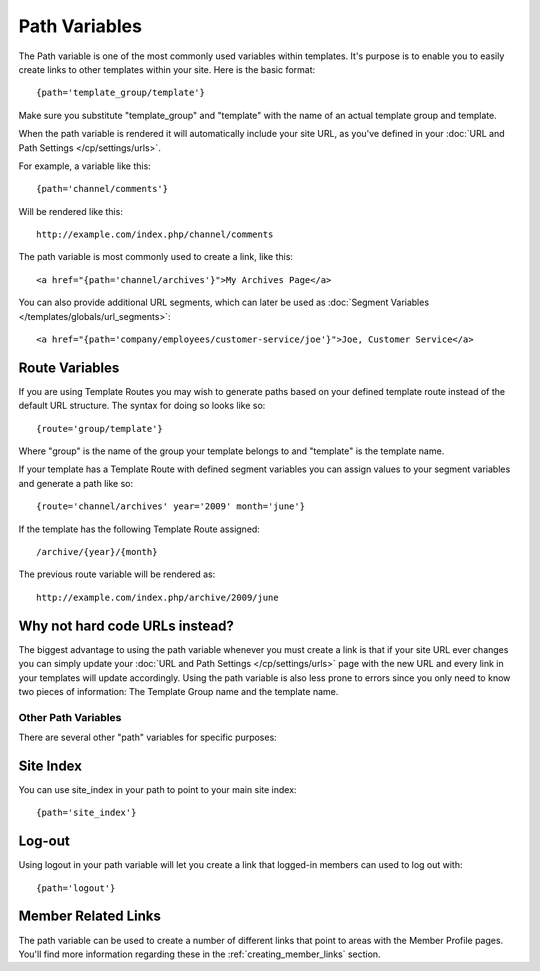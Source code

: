 Path Variables
==============

The Path variable is one of the most commonly used variables within
templates. It's purpose is to enable you to easily create links to other
templates within your site. Here is the basic format::

	{path='template_group/template'}

Make sure you substitute "template_group" and "template" with the name
of an actual template group and template.

When the path variable is rendered it will automatically include your
site URL, as you've defined in your :doc:`URL and Path Settings 
</cp/settings/urls>`.

For example, a variable like this::

	{path='channel/comments'}

Will be rendered like this::

	http://example.com/index.php/channel/comments

The path variable is most commonly used to create a link, like this::

	<a href="{path='channel/archives'}">My Archives Page</a>

You can also provide additional URL segments, which can later be used
as :doc:`Segment Variables </templates/globals/url_segments>`::

    <a href="{path='company/employees/customer-service/joe'}">Joe, Customer Service</a>

Route Variables
~~~~~~~~~~~~~~~

If you are using Template Routes you may wish to generate paths
based on your defined template route instead of the default URL
structure. The syntax for doing so looks like so::

    {route='group/template'}

Where "group" is the name of the group your template belongs to and
"template" is the template name.

If your template has a Template Route with defined segment variables
you can assign values to your segment variables and generate a path
like so::

	{route='channel/archives' year='2009' month='june'}

If the template has the following Template Route assigned::

	/archive/{year}/{month}

The previous route variable will be rendered as::

	http://example.com/index.php/archive/2009/june


Why not hard code URLs instead?
~~~~~~~~~~~~~~~~~~~~~~~~~~~~~~~

The biggest advantage to using the path variable whenever you must
create a link is that if your site URL ever changes you can simply
update your :doc:`URL and Path Settings </cp/settings/urls>` page with the 
new URL and every link in your templates will update accordingly. Using the path variable is also less prone to errors since you only need to know two pieces of information: The Template Group name and the template name.

Other Path Variables
--------------------

There are several other "path" variables for specific purposes:

Site Index
~~~~~~~~~~

You can use site_index in your path to point to your main site index::

	{path='site_index'}

Log-out
~~~~~~~

Using logout in your path variable will let you create a link that
logged-in members can used to log out with::

	{path='logout'}

Member Related Links
~~~~~~~~~~~~~~~~~~~~

The path variable can be used to create a number of different links that
point to areas with the Member Profile pages. You'll find more
information regarding these in the :ref:`creating_member_links` section.
